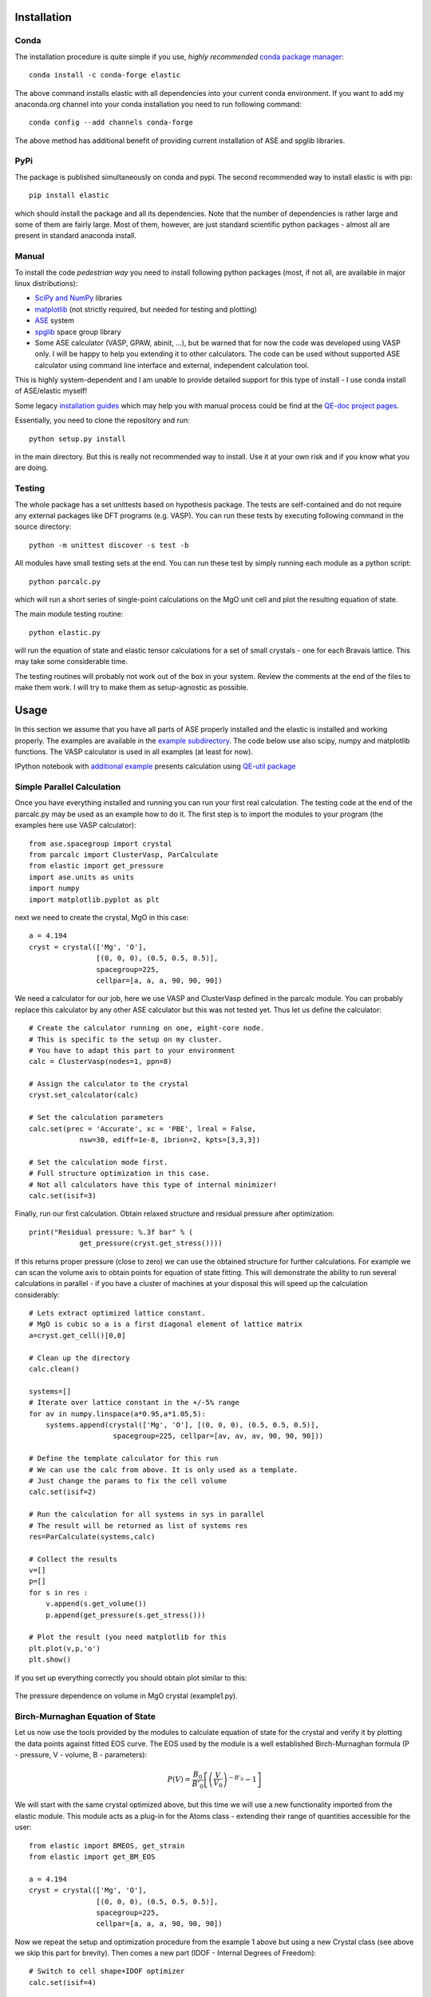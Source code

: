 Installation
============

.. image:: https://anaconda.org/jochym/elastic/badges/version.svg
   :target: https://anaconda.org/jochym/elastic
.. image:: https://anaconda.org/jochym/elastic/badges/installer/conda.svg
   :target: https://conda.anaconda.org/jochym

Conda
-------

The installation procedure is quite simple if you use, *highly recommended*
`conda package manager <http://conda.pydata.org/miniconda.html>`_::

    conda install -c conda-forge elastic

The above command installs elastic with all dependencies into your current
conda environment. If you want to add my anaconda.org channel into your conda
installation you need to run following command::

    conda config --add channels conda-forge

The above method has additional benefit of providing current installation of
ASE and spglib libraries.

PyPi
------

The package is published simultaneously on conda and pypi. The second 
recommended way to install elastic is with pip::

    pip install elastic

which should install the package and all its dependencies. 
Note that the number of dependencies is rather large and some of them are
fairly large. Most of them, however, are just standard scientific python
packages - almost all are present in standard anaconda install.


Manual
--------

To install the code *pedestrian way* you need to install following python 
packages (most, if not all, are available in major linux distributions):

* `SciPy and NumPy <http://www.scipy.org/>`_ libraries
* `matplotlib <http://matplotlib.org/>`_ (not strictly required,
  but needed for testing and plotting)
* `ASE <https://wiki.fysik.dtu.dk/ase/>`_ system
* `spglib <https://atztogo.github.io/spglib/>`_ space group library 
* Some ASE calculator (VASP, GPAW, abinit, ...), but be warned 
  that for now the code was developed using VASP only. I will be happy to 
  help you extending it to other calculators. The code can be used without
  supported ASE calculator using command line interface and external, 
  independent calculation tool.

This is highly system-dependent and I am unable to provide detailed support for
this type of install - I use conda install of ASE/elastic myself!

Some legacy `installation guides <https://github.com/jochym/qe-doc/blob/master/Installation.ipynb>`_ 
which may help you with manual process could be find at the 
`QE-doc project pages <https://jochym.github.io/qe-doc/>`_.

Essentially, you need to clone the repository and run::

    python setup.py install

in the main directory. But this is really not recommended way to install.
Use it at your own risk and if you know what you are doing.

Testing
-------

The whole package has a set unittests based on hypothesis package.
The tests are self-contained and do not require any external packages
like DFT programs (e.g. VASP). You can run these tests by executing
following command in the source directory::

    python -m unittest discover -s test -b

All modules have small testing sets at the end. You can run these test by 
simply running each module as a python script::

    python parcalc.py

which will run a short series of single-point calculations on the MgO unit
cell and plot the resulting equation of state. 

The main module testing routine::

    python elastic.py

will run the equation of state and elastic tensor calculations for a set of 
small crystals - one for each Bravais lattice. This may take some considerable
time. 

The testing routines will probably not work out of the box in your system.
Review the comments at the end of the files to make them work. I will try to make 
them as setup-agnostic as possible.

Usage
=====

In this section we assume that you have all parts of ASE properly installed and 
the elastic is installed and working properly. The examples are available in the 
`example subdirectory <http://bazaar.launchpad.net/~jochym/elastic/trunk/files/head:/example/>`_. 
The code below use also scipy, numpy and matplotlib functions. 
The VASP calculator is used in all examples (at least for now).

IPython notebook with `additional example <http://nbviewer.ipython.org/github/jochym/qe-doc/blob/master/Elastic_constants.ipynb>`_ 
presents calculation using `QE-util package <https://github.com/jochym/qe-util>`_ 

.. _parcalc:

Simple Parallel Calculation
---------------------------

Once you have everything installed and running you can run your first real 
calculation. The testing code at the end of the parcalc.py may be used as 
an example how to do it. The first step is to import the modules to your 
program (the examples here use VASP calculator)::

    from ase.spacegroup import crystal
    from parcalc import ClusterVasp, ParCalculate
    from elastic import get_pressure
    import ase.units as units
    import numpy
    import matplotlib.pyplot as plt

next we need to create the crystal, MgO in this case::

    a = 4.194
    cryst = crystal(['Mg', 'O'], 
                    [(0, 0, 0), (0.5, 0.5, 0.5)], 
                    spacegroup=225,
                    cellpar=[a, a, a, 90, 90, 90])

We need a calculator for our job, here we use VASP and ClusterVasp defined 
in the parcalc module. You can probably replace this calculator by any other ASE
calculator but this was not tested yet. Thus let us define the calculator::

    # Create the calculator running on one, eight-core node.
    # This is specific to the setup on my cluster.
    # You have to adapt this part to your environment
    calc = ClusterVasp(nodes=1, ppn=8)
    
    # Assign the calculator to the crystal
    cryst.set_calculator(calc)
    
    # Set the calculation parameters
    calc.set(prec = 'Accurate', xc = 'PBE', lreal = False,  
                nsw=30, ediff=1e-8, ibrion=2, kpts=[3,3,3])
    
    # Set the calculation mode first.
    # Full structure optimization in this case.
    # Not all calculators have this type of internal minimizer!
    calc.set(isif=3)

Finally, run our first calculation. Obtain relaxed structure and 
residual pressure after optimization::

    print("Residual pressure: %.3f bar" % (
                get_pressure(cryst.get_stress())))

If this returns proper pressure (close to zero) we can use the obtained 
structure for further calculations. For example we can scan the volume axis to
obtain points for equation of state fitting. This will demonstrate the 
ability to run several calculations in parallel - if you have a cluster of
machines at your disposal this will speed up the calculation considerably::

    # Lets extract optimized lattice constant.
    # MgO is cubic so a is a first diagonal element of lattice matrix
    a=cryst.get_cell()[0,0]

    # Clean up the directory
    calc.clean()

    systems=[]
    # Iterate over lattice constant in the +/-5% range
    for av in numpy.linspace(a*0.95,a*1.05,5):
        systems.append(crystal(['Mg', 'O'], [(0, 0, 0), (0.5, 0.5, 0.5)], 
                        spacegroup=225, cellpar=[av, av, av, 90, 90, 90]))
                       
    # Define the template calculator for this run
    # We can use the calc from above. It is only used as a template.
    # Just change the params to fix the cell volume
    calc.set(isif=2)

    # Run the calculation for all systems in sys in parallel
    # The result will be returned as list of systems res
    res=ParCalculate(systems,calc)
    
    # Collect the results
    v=[]
    p=[]
    for s in res :
        v.append(s.get_volume())
        p.append(get_pressure(s.get_stress()))

    # Plot the result (you need matplotlib for this
    plt.plot(v,p,'o')
    plt.show()

If you set up everything correctly you should obtain plot similar to this:

.. figure:: fig/plot1.png
   :figwidth: 100%
   :width: 600pt
   :height: 450pt
   :scale: 66%
   :align: center
   
   The pressure dependence on volume in MgO crystal (example1.py).

.. _BMEOS:

Birch-Murnaghan Equation of State
---------------------------------

Let us now use the tools provided by the modules to calculate equation 
of state for the crystal and verify it by plotting the data points against
fitted EOS curve. The EOS used by the module is a well established 
Birch-Murnaghan formula (P - pressure, V - volume, B - parameters):

.. math::
   P(V)= \frac{B_0}{B'_0}\left[
   \left({\frac{V}{V_0}}\right)^{-B'_0} - 1
   \right]

We will start with the same crystal optimized above, 
but this time we will use a new functionality imported from the elastic 
module. This module acts as a plug-in for the Atoms class - extending their
range of quantities accessible for the user::

    from elastic import BMEOS, get_strain
    from elastic import get_BM_EOS

    a = 4.194
    cryst = crystal(['Mg', 'O'], 
                    [(0, 0, 0), (0.5, 0.5, 0.5)], 
                    spacegroup=225,
                    cellpar=[a, a, a, 90, 90, 90])

Now we repeat the setup and optimization procedure from the example 1 above 
but using a new Crystal class (see above we skip this part for brevity). 
Then comes a new part (IDOF - Internal Degrees of Freedom)::

    # Switch to cell shape+IDOF optimizer
    calc.set(isif=4)

    # Calculate few volumes and fit B-M EOS to the result
    # Use +/-3% volume deformation and 5 data points
    deform=get_BM_EOS(cryst, n=5,lo=0.97,hi=1.03)
    
    # Run the calculations - here with Cluster VASP
    res=ParCalculate(deform,calc)
    
    # Post-process the results
    fit=get_BM_EOS(cryst, data=res)
    
    # Get the P(V) data points just calculated
    pv=numpy.array(cryst.pv)
    
    # Sort data on the first column (V)
    pv=pv[pv[:, 0].argsort()]
    
    # Print just fitted parameters
    print("V0=%.3f A^3 ; B0=%.2f GPa ; B0'=%.3f ; a0=%.5f A" % ( 
            fit[0], fit[1]/units.GPa, fit[2], pow(fit[0],1./3)))
            
    v0=fit[0]

    # B-M EOS for plotting
    fitfunc = lambda p, x: [BMEOS(xv,p[0],p[1],p[2]) for xv in x]

    # Ranges - the ordering in pv is not guarateed at all!
    # In fact it may be purely random.
    x=numpy.array([min(pv[:,0]),max(pv[:,0])])
    y=numpy.array([min(pv[:,1]),max(pv[:,1])])

    
    # Plot the P(V) curves and points for the crystal
    # Plot the points
    plt.plot(pv[:,0]/v0,pv[:,1],'o')
    
    # Mark the center P=0 V=V0
    plt.axvline(1,ls='--')
    plt.axhline(0,ls='--')

    # Plot the fitted B-M EOS through the points
    xa=numpy.linspace(x[0],x[-1],20)
    plt.plot(xa/v0,fitfunc(fit,xa),'-')
    plt.draw()

If you set up everything correctly you should obtain fitted parameters printed 
out in the output close to:

.. math::
   V_0 = 73.75 \text{ A}^3 \quad
   B_0 = 170 \text{ GPa}  \quad
   B'_0 = 4.3  \quad
   a_0 = 4.1936 \text{ A}

and the following (or similar) plot:

.. figure:: fig/plot2.png
   :figwidth: 100%
   :width: 600pt
   :height: 450pt
   :scale: 66%
   :align: center
   
   The pressure dependence on volume in MgO crystal (example2.py). 

Calculation of the elastic tensor
---------------------------------

Finally let us calculate an elastic tensor for the same simple cubic crystal -
magnesium oxide (MgO). For this we need to create the crystal and optimize its 
structure (see :ref:`parcalc` above). Once we have an optimized structure we can
switch the calculator to internal degrees of freedom optimization (IDOF) and
calculate the elastic tensor::

    # Switch to IDOF optimizer
    calc.set(isif=2)

    # Create elementary deformations
    systems = get_elastic_tensor(cryst, n=5, d=0.33)

    # Run the stress calculations on deformed cells
    res = ParCalculate(systems, calc)

    # Elastic tensor by internal routine
    Cij, Bij = get_elastic_tensor(cryst, systems=res)
    print("Cij (GPa):", Cij/units.GPa)
    

To make sure we are getting the correct answer let us make the calculation 
for :math:`C_{11}, C{12}` by hand. We will deform the cell along a (x) axis
by +/-0.2% and fit the :math:`3^{rd}` order polynomial to the stress-strain 
data. The linear component of the fit is the element of the elastic tensor::

    # Create 10 deformation points on the a axis
    systems = []
    for d in linspace(-0.2,0.2,10):
        systems.append(get_cart_deformed_cell(cryst.axis=0,size=d))
    
    # Calculate the systems and collect the stress tensor for each system
    r = ParCalculate(systems, cryst.calc)
    ss=[]
    for s in r:
        ss.append([get_strain(cryst), s.get_stress()])

    # Plot strain-stress relation
    ss=[]
    for p in r:
        ss.append([p.get_strain(cryst),p.get_stress()])
    ss=array(ss)
    lo=min(ss[:,0,0])
    hi=max(ss[:,0,0])
    mi=(lo+hi)/2
    wi=(hi-lo)/2
    xa=linspace(mi-1.1*wi,mi+1.1*wi, 50)
    plt.plot(ss[:,0,0],ss[:,1,0],'k.')
    plt.plot(ss[:,0,0],ss[:,1,1],'r.')

    plt.axvline(0,ls='--')
    plt.axhline(0,ls='--')

    # Now fit the polynomials to the data to get elastic constants
    # C11 component
    f=numpy.polyfit(ss[:,0,0],ss[:,1,0],3)
    c11=f[-2]/units.GPa
    
    # Plot the fitted function
    plt.plot(xa,numpy.polyval(f,xa),'b-')

    # C12 component
    f=numpy.polyfit(ss[:,0,0],ss[:,1,1],3)
    c12=f[-2]/units.GPa

    # Plot the fitted function
    plt.plot(xa,numpy.polyval(f,xa),'g-')

    # Here are the results. They should agree with the results
    # of the internal routine.
    print 'C11 = %.3f GPa, C12 = %.3f GPa => K= %.3f GPa' % (
            c11, c12, (c11+2*c12)/3)

    plt.show()

If you set up everything correctly you should obtain fitted parameters printed 
out in the output close to:

    :math:`C_{ij}` (GPa): [ 319.1067       88.8528      139.35852632]

With the following result of fitting:

    :math:`C_{11}` = 317.958 GPa, :math:`C_{12}` = 68.878 GPa => K= 151.905 GPa

and the following (or similar) plot:

.. figure:: fig/plot3.png
   :figwidth: 100%
   :width: 600pt
   :height: 450pt
   :scale: 66%
   :align: center
   
   The pressure dependence on volume in MgO crystal (example3.py). 

